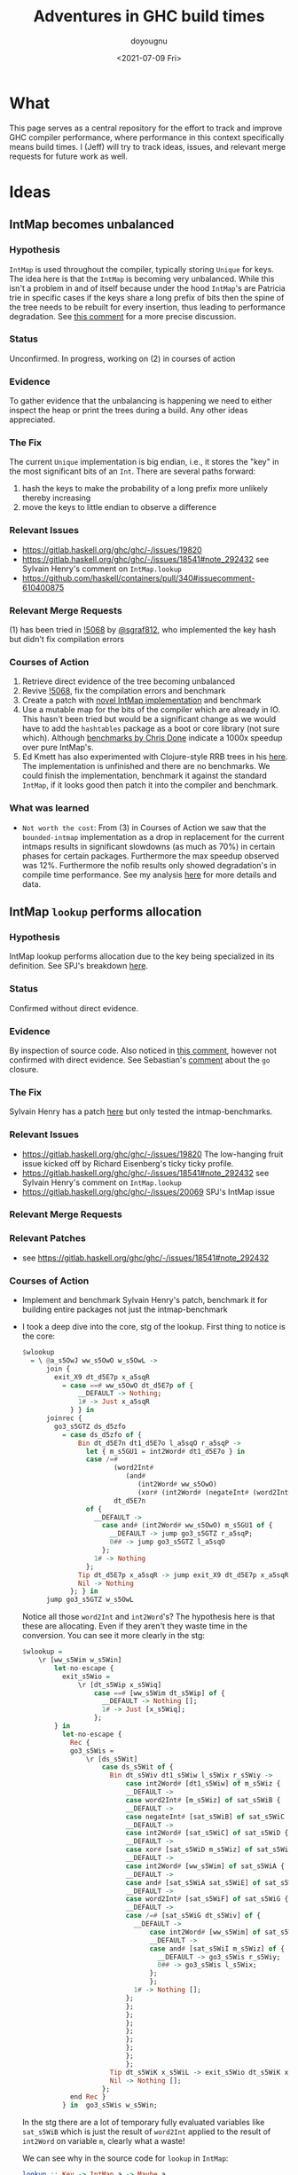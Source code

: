 #+title: Adventures in GHC build times
#+author: doyougnu
#+date: <2021-07-09 Fri>

* What
  This page serves as a central repository for the effort to track and improve
  GHC compiler performance, where performance in this context specifically means
  build times. I (Jeff) will try to track ideas, issues, and relevant merge
  requests for future work as well.

* Ideas

** IntMap becomes unbalanced

*** Hypothesis
    ~IntMap~ is used throughout the compiler, typically storing ~Unique~ for
    keys. The idea here is that the ~IntMap~ is becoming very unbalanced. While
    this isn't a problem in and of itself because under the hood ~IntMap~'s are
    Patricia trie in specific cases if the keys share a long prefix of bits
    then the spine of the tree needs to be rebuilt for every insertion, thus
    leading to performance degradation. See [[https://gitlab.haskell.org/ghc/ghc/-/issues/19820#note_351497][this comment]] for a more precise
    discussion.

*** Status
    Unconfirmed. In progress, working on (2) in courses of action

*** Evidence
    To gather evidence that the unbalancing is happening we need to either
    inspect the heap or print the trees during a build. Any other ideas
    appreciated.

*** The Fix
    The current ~Unique~ implementation is big endian, i.e., it stores the "key"
    in the most significant bits of an ~Int~. There are several paths forward:

    1. hash the keys to make the probability of a long prefix more unlikely
       thereby increasing
    2. move the keys to little endian to observe a difference

*** Relevant Issues
     - https://gitlab.haskell.org/ghc/ghc/-/issues/19820
     - https://gitlab.haskell.org/ghc/ghc/-/issues/18541#note_292432 see Sylvain
       Henry's comment on ~IntMap.lookup~
     - https://github.com/haskell/containers/pull/340#issuecomment-610400875

*** Relevant Merge Requests
    (1) has been tried in [[https://gitlab.haskell.org/ghc/ghc/-/merge_requests/5068][!5068]] by [[https://gitlab.haskell.org/sgraf812][@sgraf812]], who implemented the key hash but
    didn't fix compilation errors

*** Courses of Action
    1. Retrieve direct evidence of the tree becoming unbalanced
    2. Revive [[https://gitlab.haskell.org/ghc/ghc/-/merge_requests/5068][!5068]], fix the compilation errors and benchmark
    3. Create a patch with [[https://github.com/haskell/containers/pull/340][novel IntMap implementation]] and benchmark
    4. Use a mutable map for the bits of the compiler which are already in IO.
       This hasn't been tried but would be a significant change as we would have
       to add the ~hashtables~ package as a boot or core library (not sure
       which). Although [[https://github.com/haskell-perf/dictionaries][benchmarks by Chris Done]] indicate a 1000x speedup over
       pure IntMap's.
    5. Ed Kmett has also experimented with Clojure-style RRB trees in his [[https://github.com/ekmett/transients][here]].
       The implementation is unfinished and there are no benchmarks. We could
       finish the implementation, benchmark it against the standard ~IntMap~, if
       it looks good then patch it into the compiler and benchmark.

*** What was learned
    - ~Not worth the cost~: From (3) in Courses of Action we saw that the
      ~bounded-intmap~ implementation as a drop in replacement for the current
      intmaps results in significant slowdowns (as much as 70%) in certain
      phases for certain packages. Furthermore the max speedup observed was 12%.
      Furthermore the nofib results only showed degradation's in compile time
      performance. See my analysis [[https://gitlab.haskell.org/ghc/ghc/-/issues/19820#note_364086][here]] for more details and data.


** IntMap ~lookup~ performs allocation

*** Hypothesis
    IntMap lookup performs allocation due to the key being specialized in its
    definition. See SPJ's breakdown [[https://gitlab.haskell.org/ghc/ghc/-/issues/20069][here]].

*** Status
    Confirmed without direct evidence.

*** Evidence
    By inspection of source code. Also noticed in [[https://gitlab.haskell.org/ghc/ghc/-/issues/18541#note_292432][this comment]], however not
    confirmed with direct evidence. See Sebastian's [[https://gitlab.haskell.org/ghc/ghc/-/issues/20069#note_362952][comment]] about the ~go~
    closure.

*** The Fix
    Sylvain Henry has a patch [[https://gitlab.haskell.org/ghc/ghc/-/issues/18541#note_292432][here]] but only tested the intmap-benchmarks.

*** Relevant Issues
     - https://gitlab.haskell.org/ghc/ghc/-/issues/19820 The low-hanging fruit
       issue kicked off by Richard Eisenberg's ticky ticky profile.
     - https://gitlab.haskell.org/ghc/ghc/-/issues/18541#note_292432 see Sylvain
       Henry's comment on ~IntMap.lookup~
     - https://gitlab.haskell.org/ghc/ghc/-/issues/20069 SPJ's IntMap issue

*** Relevant Merge Requests

*** Relevant Patches
    - see https://gitlab.haskell.org/ghc/ghc/-/issues/18541#note_292432

*** Courses of Action
    - Implement and benchmark Sylvain Henry's patch, benchmark it for building
      entire packages not just the intmap-benchmark

    - I took a deep dive into the core, stg of the lookup. First thing to notice
      is the core:
       #+begin_src haskell
       $wlookup
         = \ @a_s5OwJ ww_s5OwO w_s5OwL ->
             join {
               exit_X9 dt_d5E7p x_a5sqR
                 = case ==# ww_s5OwO dt_d5E7p of {
                     __DEFAULT -> Nothing;
                     1# -> Just x_a5sqR
                   } } in
             joinrec {
               go3_s5GTZ ds_d5zfo
                 = case ds_d5zfo of {
                     Bin dt_d5E7n dt1_d5E7o l_a5sqO r_a5sqP ->
                       let { m_s5GU1 = int2Word# dt1_d5E7o } in
                       case /=#
                              (word2Int#
                                 (and#
                                    (int2Word# ww_s5OwO)
                                    (xor# (int2Word# (negateInt# (word2Int# m_s5GU1))) m_s5GU1)))
                              dt_d5E7n
                       of {
                         __DEFAULT ->
                           case and# (int2Word# ww_s5OwO) m_s5GU1 of {
                             __DEFAULT -> jump go3_s5GTZ r_a5sqP;
                             0## -> jump go3_s5GTZ l_a5sqO
                           };
                         1# -> Nothing
                       };
                     Tip dt_d5E7p x_a5sqR -> jump exit_X9 dt_d5E7p x_a5sqR;
                     Nil -> Nothing
                   }; } in
             jump go3_s5GTZ w_s5OwL
       #+end_src
       Notice all those ~word2Int~ and ~int2Word~'s? The hypothesis here is that
      these are allocating. Even if they aren't they waste time in the
      conversion. You can see it more clearly in the stg:
       #+begin_src haskell
       $wlookup =
           \r [ww_s5Wim w_s5Win]
               let-no-escape {
                 exit_s5Wio =
                     \r [dt_s5Wip x_s5Wiq]
                         case ==# [ww_s5Wim dt_s5Wip] of {
                           __DEFAULT -> Nothing [];
                           1# -> Just [x_s5Wiq];
                         };
               } in
                 let-no-escape {
                   Rec {
                   go3_s5Wis =
                       \r [ds_s5Wit]
                           case ds_s5Wit of {
                             Bin dt_s5Wiv dt1_s5Wiw l_s5Wix r_s5Wiy ->
                                 case int2Word# [dt1_s5Wiw] of m_s5Wiz {
                                 __DEFAULT ->
                                 case word2Int# [m_s5Wiz] of sat_s5WiB {
                                 __DEFAULT ->
                                 case negateInt# [sat_s5WiB] of sat_s5WiC {
                                 __DEFAULT ->
                                 case int2Word# [sat_s5WiC] of sat_s5WiD {
                                 __DEFAULT ->
                                 case xor# [sat_s5WiD m_s5Wiz] of sat_s5WiE {
                                 __DEFAULT ->
                                 case int2Word# [ww_s5Wim] of sat_s5WiA {
                                 __DEFAULT ->
                                 case and# [sat_s5WiA sat_s5WiE] of sat_s5WiF {
                                 __DEFAULT ->
                                 case word2Int# [sat_s5WiF] of sat_s5WiG {
                                 __DEFAULT ->
                                 case /=# [sat_s5WiG dt_s5Wiv] of {
                                   __DEFAULT ->
                                       case int2Word# [ww_s5Wim] of sat_s5WiI {
                                       __DEFAULT ->
                                       case and# [sat_s5WiI m_s5Wiz] of {
                                         __DEFAULT -> go3_s5Wis r_s5Wiy;
                                         0## -> go3_s5Wis l_s5Wix;
                                       };
                                       };
                                   1# -> Nothing [];
                                 };
                                 };
                                 };
                                 };
                                 };
                                 };
                                 };
                                 };
                                 };
                             Tip dt_s5WiK x_s5WiL -> exit_s5Wio dt_s5WiK x_s5WiL;
                             Nil -> Nothing [];
                           };
                   end Rec }
                 } in  go3_s5Wis w_s5Win;
       #+end_src
       In the stg there are a lot of temporary fully evaluated variables like
      ~sat_s5WiB~ which is just the result of ~word2Int~ applied to the result
      of ~int2Word~ on variable ~m~, clearly what a waste!

      We can see why in the source code for ~lookup~ in ~IntMap~:
      #+begin_src haskell
      lookup :: Key -> IntMap a -> Maybe a
      lookup !k = go
        where
          go (Bin p m l r) | nomatch k p m = Nothing
                           | zero k m  = go l
                           | otherwise = go r
          go (Tip kx x) | k == kx   = Just x
                        | otherwise = Nothing
          go Nil = Nothing
      #+end_src
      Nothing too unusual but if we look at those helper functions we'll find a
      bunch of superfluous ~int2Word~ calls:
      #+begin_src haskell
      -- | Should this key follow the left subtree of a 'Bin' with switching
      -- bit @m@? N.B., the answer is only valid when @match i p m@ is true.
      zero :: Key -> Mask -> Bool
      zero i m
        = (natFromInt i) .&. (natFromInt m) == 0
      {-# INLINE zero #-}

      nomatch,match :: Key -> Prefix -> Mask -> Bool

      -- | Does the key @i@ differ from the prefix @p@ before getting to
      -- the switching bit @m@?
      nomatch i p m
        = (mask i m) /= p
      {-# INLINE nomatch #-}

      -- | Does the key @i@ match the prefix @p@ (up to but not including
      -- bit @m@)?
      match i p m
        = (mask i m) == p
      {-# INLINE match #-}


      -- | The prefix of key @i@ up to (but not including) the switching
      -- bit @m@.
      mask :: Key -> Mask -> Prefix
      mask i m
        = maskW (natFromInt i) (natFromInt m)
      {-# INLINE mask #-}


      {--------------------------------------------------------------------
        Big endian operations
      --------------------------------------------------------------------}

      -- | The prefix of key @i@ up to (but not including) the switching
      -- bit @m@.
      maskW :: Nat -> Nat -> Prefix
      maskW i m
        = intFromNat (i .&. ((-m) `xor` m))
      {-# INLINE maskW #-}
      #+end_src

      and that's where these superfluous calls are coming from. There is an
      extra call I want to point out which arises from ~-m~ in ~maskW~. If you
      check the ~Num~ instance for ~Word~ you'll see this:

      #+begin_src haskell
      instance Num Word64 where
          ...
          negate (W64# x#)       = W64# (int64ToWord64# (negateInt64# (word64ToInt64# x#)))
          ...
      #+end_src

      Which also does conversion! Why this is the case and not something like
      ~maxBound - x~ or even a call to a primop like ~0 - x~ I don't know.

      So I tried to fix it with this version of [[https://github.com/doyougnu/containers/commits/wip/intmap-less-alloc][lookup]]:

      #+begin_src Haskell
      lookup :: Key -> IntMap a -> Maybe a
      lookup !k = go
        where
          go (Bin p m l r)  | nomatchNat k' p' m' = Nothing
                            | zeroNat    k' m'    = go l
                            | otherwise           = go r
            where p' = natFromInt p
                  m' = natFromInt m
                  k' = natFromInt k
          go (Tip kx x) | k == kx   = Just x
                           | otherwise = Nothing
          go Nil = Nothing
      #+end_src
      Which just converts these Bin parameters /once/ and then uses Nat
      versions to do the Bit manipulation. If we look at the core and stg the
      situation looks much improved:
      #+begin_src haskell
      $wlookup
        = \ @a_s5MgS ww_s5MgX w_s5MgU ->
            let { k'_s5ES7 = int2Word# ww_s5MgX } in
            join {
              exit_X9 dt_d5BQu x_a5q9D
                = case ==# ww_s5MgX dt_d5BQu of {
                    __DEFAULT -> Nothing;
                    1# -> Just x_a5q9D
                  } } in
            joinrec {
              go3_s5ECW ds_d5wR4
                = case ds_d5wR4 of {
                    Bin dt_d5BQs dt1_d5BQt l_a5q9x r_a5q9y ->
                      let { m'_s5ECZ = int2Word# dt1_d5BQt } in
                      case neWord#
                             (and# k'_s5ES7 (xor# (minusWord# 0## m'_s5ECZ) m'_s5ECZ))
                             (int2Word# dt_d5BQs)
                      of {
                        __DEFAULT ->
                          case and# k'_s5ES7 m'_s5ECZ of {
                            __DEFAULT -> jump go3_s5ECW r_a5q9y;
                            0## -> jump go3_s5ECW l_a5q9x
                          };
                        1# -> Nothing
                      };
                    Tip dt_d5BQu x_a5q9D -> jump exit_X9 dt_d5BQu x_a5q9D;
                    Nil -> Nothing
                  }; } in
            jump go3_s5ECW w_s5MgU
      #+end_src

      That's 3 ~int2Word~'s instead of 4, and no calls to ~word2Int~! This is
      even more clear in the ~stg~:

      #+begin_src haskell
      $wlookup =
          \r [ww_s5TXH w_s5TXI]
              case int2Word# [ww_s5TXH] of k'_s5TXJ {
              __DEFAULT ->
              let-no-escape {
                exit_s5TXK =
                    \r [dt_s5TXL x_s5TXM]
                        case ==# [ww_s5TXH dt_s5TXL] of {
                          __DEFAULT -> Nothing [];
                          1# -> Just [x_s5TXM];
                        };
              } in
                let-no-escape {
                  Rec {
                  go3_s5TXO =
                      \r [ds_s5TXP]
                          case ds_s5TXP of {
                            Bin dt_s5TXR dt1_s5TXS l_s5TXT r_s5TXU ->
                                case int2Word# [dt1_s5TXS] of m'_s5TXV {
                                __DEFAULT ->
                                case int2Word# [dt_s5TXR] of sat_s5TXZ {
                                __DEFAULT ->
                                case minusWord# [0## m'_s5TXV] of sat_s5TXW {
                                __DEFAULT ->
                                case xor# [sat_s5TXW m'_s5TXV] of sat_s5TXX {
                                __DEFAULT ->
                                case and# [k'_s5TXJ sat_s5TXX] of sat_s5TXY {
                                __DEFAULT ->
                                case neWord# [sat_s5TXY sat_s5TXZ] of {
                                  __DEFAULT ->
                                      case and# [k'_s5TXJ m'_s5TXV] of {
                                        __DEFAULT -> go3_s5TXO r_s5TXU;
                                        0## -> go3_s5TXO l_s5TXT;
                                      };
                                  1# -> Nothing [];
                                };
                                };
                                };
                                };
                                };
                                };
                            Tip dt_s5TY2 x_s5TY3 -> exit_s5TXK dt_s5TY2 x_s5TY3;
                            Nil -> Nothing [];
                          };
                  end Rec }
                } in  go3_s5TXO w_s5TXI;
              };
      #+end_src

      In the stg we see a reduction in ~case~ expressions from 11 to 7! However,
      the change doesn't show up in /any/ benchmarking as a positive. IntMap
      benchmarks are unchanged, allocations of ~lookup~ are unchanged in a ticky
      of ~spectral/simple/Main.hs~ with a patched ~GHC~. When compiling packages
      with the patched GHC allocations were actually found to /get worse/! The
      reason is in the ~Cmm~ code. Essentially the patched version produces
      better ~stg~ but gets optimized away at ~Cmm~ anyway. Furthermore
      because we allocate for ~k~ in the closure of the patched version the
      patched ~Cmm~ code maintains an additional register, whereas the
      un-patched version doesn't. Thus we have another promising lead but a
      failure in the end.

      Addendum (7-22-2021). These coercions get compiled away in the `Stg to Cmm` pass. Specifically [here](https://gitlab.haskell.org/ghc/ghc/-/blob/master/compiler/GHC/StgToCmm/Prim.hs#L1089)


** Avoid allocations in substitutions in the simplifier

*** Hypothesis
    Benchmarking indicates that a large amount of allocations occur in the
    simplifier. We should seek to understand why that is the case.

*** Status
    Unexplored

*** Evidence

*** The Fix

*** Relevant Issues
    - [[https://gitlab.haskell.org/ghc/ghc/-/issues/19537][Opportunity for increased sharing during substitution]]
    - [[https://gitlab.haskell.org/ghc/ghc/-/issues/19538][Annotating Core to avoid unnecessary traversal of large subexpressions]]

*** Relevant Merge Requests
    - Sylvain Henry implemented a fix only in ~Tidy~ in [[https://gitlab.haskell.org/ghc/ghc/-/merge_requests/5267][!5267]] but there is a bug
      and some variables aren't correctly renamed leading to test failures.

*** Relevant Patches

*** Courses of Action
    1. Read through [[https://gitlab.haskell.org/ghc/ghc/-/merge_requests/5267][!5267]]
    2. Fix [[https://gitlab.haskell.org/ghc/ghc/-/merge_requests/5267][!5267]] benchmark it. Try it out in ~GHC.Core.substExpr~ and
       ~GHC.Core.TyCo.Subst~

** Optimize the pretty printing during code generation

*** Hypothesis
    Code generation is a significant chunk of compile time. According to Matt
    Pickering some pretty printing functions perform a lot of allocation during
    this phase which leads to a slow down.

*** Status
    Issue Observed

*** Evidence
    Consider this ticky profile sorted by allocations (second column) from ~spectral/simple/Main.hs~:
    #+begin_src shell
     16345250 1954658904          0   4 MEiM                 $waboveNest{v r4VL} (GHC.Utils.Ppr) (fun)
      12426097 1127986424          0   3 MEM                  beside{v rTN} (GHC.Utils.Ppr) (fun)
      11513051  695793312          0   3 i.M                  Data.IntMap.Internal.$winsert{v rg4h} (fun)
       1168605  281826888          0   5 SMMSM                GHC.Core.Opt.Simplify.simplExpr2{v roRP} (fun)
       3034078  233802360          0   2 >L                   GHC.Base.map{v 01X} (fun)
        531047  152702648          0   4 SMLL                 $woccAnalApp{v raIX} (GHC.Core.Opt.OccurAnal) (fun)
        486824  147994496          0   2 SS                   GHC.IO.Encoding.UTF8.mkUTF1{v r2sh} (fun)
       1011674  119141568          0   5 SSMSM                rebuildCall{v roV4} (GHC.Core.Opt.Simplify) (fun)
        352269  109907928   11272608   7 >.pMpME              $wact1{v s5qY} (GHC.IO.Handle.Text) (fun) in r5im
       4977172  104923112          0   2 iM                   Data.IntMap.Internal.$wdelete{v rg4i} (fun)
        858053   98320600          0   4 iiiM                 $l$s$wget1_g5mo{v} (GHC.Utils.Ppr) (fun)
        497211   98275320          0   5 SMLiM                GHC.Core.Opt.Simplify.Utils.$wmkArgInfo{v rjZu} (fun)
    #+end_src
    The pretty printer defined in ~Ppr~ does /more/ allocations than ~insert~!
    Clearly that should not be the case. Furthermore we have evidence from a
    heap profile that these are a result of a memory leak:
    #+begin_src
        Thu Jul 15 18:42 2021 Time and Allocation Profiling Report  (Final)

           ghc +RTS -p -s -hy -l-au -rsimple.ticky -RTS Main.hs -fforce-recomp -O2 -ticky-LNE -ticky-allocd -ddump-stg-final -ddump-simpl -ddump-to-file

        total time  =        7.36 secs   (7356 ticks @ 1000 us, 1 processor)
        total alloc = 8,120,252,504 bytes  (excludes profiling overheads)

        COST CENTRE                      MODULE                 SRC                                                  %time %alloc

        simplIdF                         GHC.Core.Opt.Simplify  compiler/GHC/Core/Opt/Simplify.hs:1122:61-79          24.4   21.4
        doCodeGen                        GHC.Driver.Main        compiler/GHC/Driver/Main.hs:(1766,1)-(1814,46)        13.7   23.5
        CoreTidy                         GHC.Driver.Main        compiler/GHC/Driver/Main.hs:896:15-58                  8.3   13.4
        occAnalBind.assoc                GHC.Core.Opt.OccurAnal compiler/GHC/Core/Opt/OccurAnal.hs:809:13-64           6.8    5.7
        OccAnal                          GHC.Core.Opt.Pipeline  compiler/GHC/Core/Opt/Pipeline.hs:(713,22)-(714,42)    5.8    5.0
        simplRecOrTopPair-normal         GHC.Core.Opt.Simplify  compiler/GHC/Core/Opt/Simplify.hs:(307,5)-(308,62)     2.6    1.9
        FloatOutwards                    GHC.Core.Opt.Pipeline  compiler/GHC/Core/Opt/Pipeline.hs:499:34-82            2.5    2.0
        pprNativeCode                    GHC.CmmToAsm           compiler/GHC/CmmToAsm.hs:427:37-64                     1.8    1.7
        StgToCmm                         GHC.Driver.Main        compiler/GHC/Driver/Main.hs:1785:13-97                 1.8    1.3
        simplNonRecE                     GHC.Core.Opt.Simplify  compiler/GHC/Core/Opt/Simplify.hs:1198:31-78           1.6    1.1
        rebuild                          GHC.Core.Opt.Simplify  compiler/GHC/Core/Opt/Simplify.hs:1123:60-85           1.6    1.1
        tc_rn_src_decls                  GHC.Tc.Module          compiler/GHC/Tc/Module.hs:(592,4)-(663,7)              1.4    0.8
        RegAlloc-linear                  GHC.CmmToAsm           compiler/GHC/CmmToAsm.hs:(586,27)-(588,55)             1.4    1.0
        GHC.CmmToAsm.CFG.mkGlobalWeights GHC.CmmToAsm.CFG       compiler/GHC/CmmToAsm/CFG.hs:954:1-15                  1.4    1.5
        DmdAnal                          GHC.Core.Opt.Pipeline  compiler/GHC/Core/Opt/Pipeline.hs:511:34-103           1.3    1.4
        simplExprF1-Lam                  GHC.Core.Opt.Simplify  compiler/GHC/Core/Opt/Simplify.hs:1160:5-39            1.3    0.8
        sink                             GHC.Cmm.Pipeline       compiler/GHC/Cmm/Pipeline.hs:(115,12)-(116,58)         1.2    1.0
        regLiveness                      GHC.CmmToAsm           compiler/GHC/CmmToAsm.hs:(504,17)-(505,75)             1.2    1.1
    #+end_src
    You can see that ~doCodeGen~ takes 13% of time but a whopping 23.5% of
    allocations. If we peak that the source we'll find stuff like this:
    #+begin_src haskell
    putDumpFileMaybe logger Opt_D_dump_stg_final "Final STG:" FormatSTG (pprGenStgTopBindings (initStgPprOpts dflags) stg_binds_w_fvs)
    #+end_src
    where ~pprGenStgBinding~ is:
    #+begin_src haskell
      pprGenStgTopBindings :: (OutputablePass pass) => StgPprOpts -> [GenStgTopBinding pass] -> SDoc
      pprGenStgTopBindings opts binds = vcat $ intersperse blankLine (map (pprGenStgTopBinding opts) binds)
    #+end_src
    and ~vcat~ is a /lazy/ fold!:
    #+begin_src haskell
      -- | List version of '$$'.
      vcat :: [Doc] -> Doc
      vcat = reduceAB . foldr (above_' False) empty
    #+end_src

    However this is not definitive proof, we would need to observe the core and
    stg to really verify these thunks.

*** The Fix
    - Note taken on [2021-07-25 Sun 16:43] \\
      Update. I built a stage 2 profiled compiler with the previously mentioned patch
      but the build went into an infinite loop. I've narrowed down the cause to adding
      strictness to the ~Doc~ data type. Specifically this builds just fine:
      #+begin_src haskell
      -- | The abstract type of documents.
      -- A Doc represents a *set* of layouts. A Doc with
      -- no occurrences of Union or NoDoc represents just one layout.
      data Doc
        = Empty                                            -- empty
        | NilAbove Doc                                     -- text "" $$ x
        | TextBeside !TextDetails {-# UNPACK #-} !Int Doc  -- text s <> x
        | Nest {-# UNPACK #-} !Int Doc                     -- nest k x
        | Union !Doc !Doc                                    -- ul `union` ur
        | NoDoc                                            -- The empty set of documents
        | Beside !Doc Bool !Doc                              -- True <=> space between
        | Above !Doc Bool !Doc                               -- True <=> never overlap
      #+end_src
      while this goes infinite:
      #+begin_src
      data Doc
        = Empty                                            -- empty
        | NilAbove !Doc                                     -- text "" $$ x
        | TextBeside !TextDetails {-# UNPACK #-} !Int !Doc  -- text s <> x
        | Nest {-# UNPACK #-} !Int !Doc                     -- nest k x
        | Union !Doc !Doc                                    -- ul `union` ur
        | NoDoc                                            -- The empty set of documents
        | Beside !Doc Bool !Doc                              -- True <=> space between
        | Above !Doc Bool !Doc                               -- True <=> never overlap
      #+end_src
      Notice the extra bangs on ~NilAbove~ ~TextBeside~ and ~Nest~.

    I've forked and pushed a patch [[https://gitlab.haskell.org/doyougnu/ghc/-/commit/659db2e3a75c585b3a50b25b8b2f84aa512850d1][here]] it cleans up that lazy fold and removes lines like this:
    #+begin_src
    put b _ | b `seq` False = undefined
    #+end_src
    Whose only purpose is to make ~b~ strict. So I've removed those lines for
    bang patterns:
    #+begin_src haskell
    put !b (Chr c)    = bPutChar b c
    put !b (Str s)    = bPutStr  b s
    put !b (PStr s)   = bPutFS   b s
    #+end_src
    I suspect this module has not been updated in quite a while because of old
    tricks like that in the code.

*** Relevant Issues
    - there is an old issue on ~pretty~ by Ben [[https://github.com/haskell/pretty/issues/44][here]] which highlights the a
      specific use case for GHC. The same functions that Ben points to are the
      same ones that sit at the top of my ticky profile above.
    - Most of the issues on ~pretty~ are relevant. Because ~pretty~ uses
      String's there is a bunch of problems with quadratic runtimes and space
      leaks. It's simply the wrong data structure. I think the right thing to do
      is use a different library like [[https://hackage.haskell.org/package/prettyprinter][this]] one, but that would mean adding a
      dependency on ~text~. I'm unsure if this would mean adding ~text~ to base
      or simply using ~text~ as a boot library.

*** Relevant Merge Requests

*** Relevant Patches

*** Courses of Action
    1. benchmark pretty printing during code generation to identify candidate
       functions for optimization.
    2. Ticky profile these functions to get some hard evidence.


* Knowledge Sharing
  It would be nice to know:

** Is every IntMap necessary?
   - Consider this passage from Richard Eisenberg, in ghc-devs Vol215 issue 5:
     #+begin_quote
     One piece I'm curious about, reading this thread: why do we have so many IntMaps
     and operations on them? Name lookup is a fundamental operation a compiler must
     do, and that would use an IntMap: good. But maybe there are other IntMaps used
     that are less necessary. A key example: whenever we do substitution, we track an
     InScopeSet, which is really just an IntMap. This InScopeSet remembers the name
     of all variables in scope, useful when we need to create a new variable name
     (this is done by uniqAway). Yet perhaps the tracking of these in-scope variables
     is very expensive and comprises much of the IntMap time. Might it be better just
     to always work in a monad capable of giving fresh names? We actually don't even
     need a monad, if that's too annoying. Instead, we could just pass around an
     infinite list of fresh uniques. This would still be clutterful, but if it grants
     us a big speed improvement, the clutter might be worth it.

     The high-level piece here is that there may be good things that come from
     understanding where these IntMaps arise.
     #+end_quote